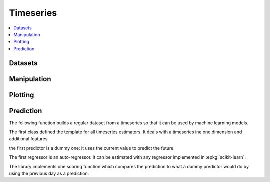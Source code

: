 
Timeseries
==========

.. contents::
    :local:

Datasets
++++++++

.. autosignature:: mlinsights.timeseries.datasets.artificial_data

Manipulation
++++++++++++

.. autosignature:: mlinsights.timeseries.agg.aggregate_timeseries

Plotting
++++++++

.. autosignature:: mlinsights.timeseries.plotting.plot_week_timeseries

Prediction
++++++++++

The following function builds a regular dataset from
a timeseries so that it can be used by machine learning models.

.. autosignature:: mlinsights.timeseries.selection.build_ts_X_y

The first class defined the template for all timeseries
estimators. It deals with a timeseries ine one dimension
and additional features.

.. autosignature:: mlinsights.timeseries.base.BaseTimeSeries

the first predictor is a dummy one: it uses the current value to
predict the future.

.. autosignature:: mlinsights.timeseries.dummies.DummyTimeSeriesRegressor

The first regressor is an auto-regressor. It can be estimated
with any regressor implemented in :epkg:`scikit-learn`.

.. autosignature:: mlinsights.timeseries.ar.ARTimeSeriesRegressor

The library implements one scoring function which compares
the prediction to what a dummy predictor would do
by using the previous day as a prediction.

.. autosignature:: mlinsights.timeseries.metrics.ts_mape
